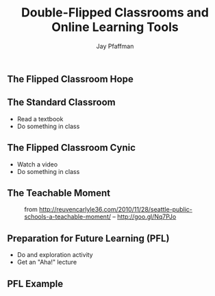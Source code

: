 #+REVEAL_ROOT: http://cdn.jsdelivr.net/reveal.js/2.5.0/
#+REVEAL_ROOT: reveal.js
#+REVEAL_THEME: sky 
#+REVEAL_THEME: simple
#+REVEAL_THEME: serif 
#+REVEAL_EXTRA_CSS: stylesheet.css
#+REVEAL_HLEVEL: 1
#+REVEAL-SLIDE-NUMBER: t
#+REVEAL_SLIDE_NUMBER: t
#+REVEAL_PROGRESS: t
#+OPTIONS: num:nil
# notes at https://github.com/yjwen/org-reveal
#+Title: Double-Flipped Classrooms and Online Learning Tools
#+Author: Jay Pfaffman
#+Email: pfaffman@southalabama.edu

# +OPTIONS: reveal_width:1000
# WTF +REVEAL_MARGIN:-10
#+NOREVEAL_MIN_SCALE: 1
#+NOREVEAL_MAX_SCALE: 4
#+OPTIONS: toc:nil reveal_mathjax:t width:5 
#+REVEAL_TRANS: zoom
#+REVEAL_TRANS: concave
#+REVEAL_TRANS: none

** The Flipped Classroom Hope

#+CAPTION: From: http://www.netop.com/classroom-management-software/results/flipped-classroom.htm http://goo.gl/b0eR5a
#+NAME: Flipped Classroom
[[file:flipped.png][file:~/usa/presentations/2015aetc/flipped.png]]

** The Standard Classroom

- Read a textbook
- Do something in class

** The Flipped Classroom Cynic

- Watch a video
- Do something in class

** The Teachable Moment

#+CAPTION: from http://reuvencarlyle36.com/2010/11/28/seattle-public-schools-a-teachable-moment/ -- http://goo.gl/Nq7PJo
#+NAME:   Teachable Moment
[[./teachablemoment.gif]]


** Preparation for Future Learning (PFL)

- Do and exploration activity
- Get an "Aha!" lecture 

** PFL Example
